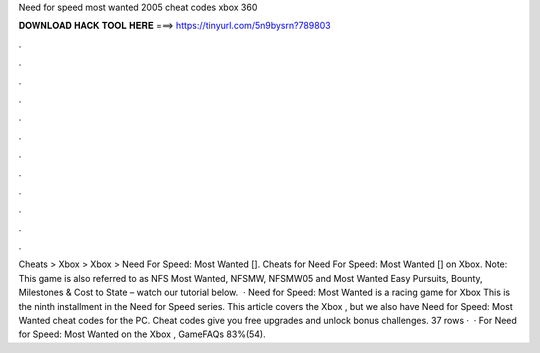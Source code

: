 Need for speed most wanted 2005 cheat codes xbox 360

𝐃𝐎𝐖𝐍𝐋𝐎𝐀𝐃 𝐇𝐀𝐂𝐊 𝐓𝐎𝐎𝐋 𝐇𝐄𝐑𝐄 ===> https://tinyurl.com/5n9bysrn?789803

.

.

.

.

.

.

.

.

.

.

.

.

Cheats > Xbox > Xbox > Need For Speed: Most Wanted []. Cheats for Need For Speed: Most Wanted [] on Xbox. Note: This game is also referred to as NFS Most Wanted, NFSMW, NFSMW05 and Most Wanted Easy Pursuits, Bounty, Milestones & Cost to State – watch our tutorial below.  · Need for Speed: Most Wanted is a racing game for Xbox This is the ninth installment in the Need for Speed series. This article covers the Xbox , but we also have Need for Speed: Most Wanted cheat codes for the PC. Cheat codes give you free upgrades and unlock bonus challenges. 37 rows ·  · For Need for Speed: Most Wanted on the Xbox , GameFAQs 83%(54).